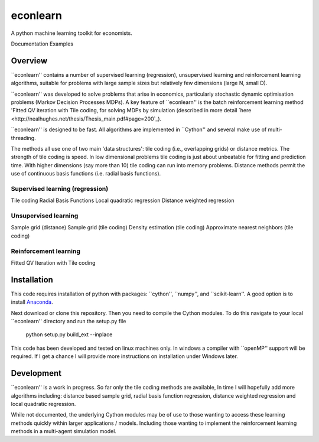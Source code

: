 =========
econlearn
=========

A python machine learning toolkit for economists.

Documentation   Examples

Overview
========

``econlearn'' contains a number of supervised learning (regression), unsupervised learning and reinforcement learning algorithms, suitable for problems with large sample sizes but relatively few dimensions (large N, small D). 

``econlearn'' was developed to solve problems that arise in economics, particularly stochastic dynamic optimisation problems (Markov Decision Processes MDPs). A key feature of ``econlearn'' is the batch reinforcement learning method 'Fitted QV iteration with Tile coding, for solving MDPs by simulation (described in more detail `here <http://nealhughes.net/thesis/Thesis_main.pdf#page=200`_).

``econlearn'' is designed to be fast. All algorithms are implemented in ``Cython'' and several make use of multi-threading. 

The methods all use one of two main 'data structures': tile coding (i.e., overlapping grids) or distance metrics.  The strength of tile coding is speed. In low dimensional problems tile coding is just about unbeatable for fitting and prediction time. With higher dimensions (say more than 10) tile coding can run into memory problems. Distance methods permit the use of continuous basis functions (i.e. radial basis functions).


Supervised learning (regression)
--------------------------------
Tile coding
Radial Basis Functions
Local quadratic regression
Distance weighted regression 

Unsupervised learning
---------------------
Sample grid (distance)
Sample grid (tile coding)
Density estimation (tile coding)
Approximate nearest neighbors (tile coding)

Reinforcement learning
----------------------
Fitted QV Iteration with Tile coding

Installation
============

This code requires installation of python with packages: ``cython'', ``numpy'', and ``scikit-learn''. A good option is to install `Anaconda <http://docs.continuum.io/anaconda/>`_.  

Next download or clone this repository. Then you need to compile the Cython modules. To do this navigate to your local ``econlearn'' directory and run the setup.py file

    python setup.py build_ext --inplace

This code has been developed and tested on linux machines only. In windows a compiler with ``openMP'' support will be required. If I get a chance I will provide more instructions on installation under Windows later.

Development
===========

``econlearn'' is a work in progress. So far only the tile coding methods are available, In time I will hopefully add more algorithms including: distance based sample grid, radial basis function regression, distance weighted regression and local quadratic regression.

While not documented, the underlying Cython modules may be of use to those wanting to access these learning methods quickly within larger applications / models. Including those wanting to implement the reinforcement learning methods in a multi-agent simulation model.
